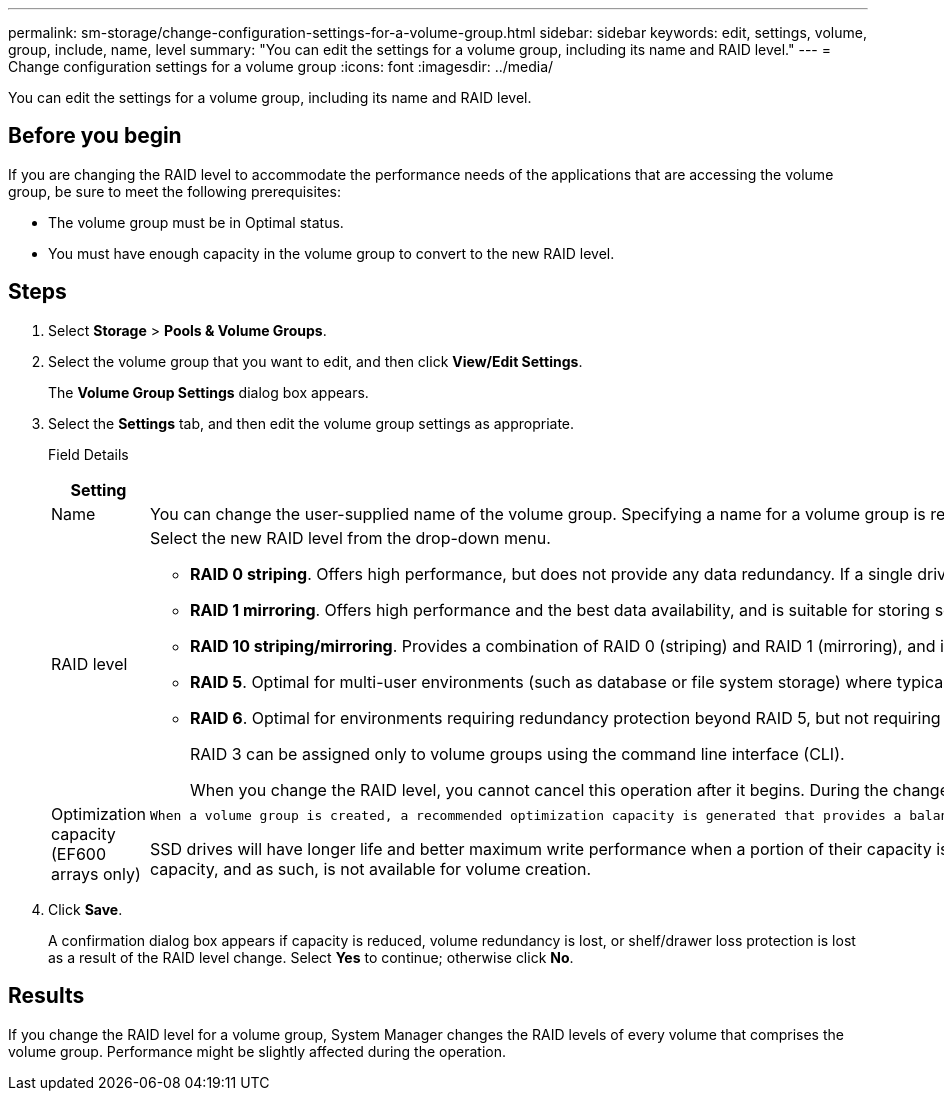 ---
permalink: sm-storage/change-configuration-settings-for-a-volume-group.html
sidebar: sidebar
keywords: edit, settings, volume, group, include, name, level
summary: "You can edit the settings for a volume group, including its name and RAID level."
---
= Change configuration settings for a volume group
:icons: font
:imagesdir: ../media/

[.lead]
You can edit the settings for a volume group, including its name and RAID level.

== Before you begin

If you are changing the RAID level to accommodate the performance needs of the applications that are accessing the volume group, be sure to meet the following prerequisites:

* The volume group must be in Optimal status.
* You must have enough capacity in the volume group to convert to the new RAID level.

== Steps

. Select *Storage* > *Pools & Volume Groups*.
. Select the volume group that you want to edit, and then click *View/Edit Settings*.
+
The *Volume Group Settings* dialog box appears.

. Select the *Settings* tab, and then edit the volume group settings as appropriate.
+
Field Details
+
[cols="2*",options="header"]
|===
| Setting| Description
a|
Name
a|
You can change the user-supplied name of the volume group. Specifying a name for a volume group is required.
a|
RAID level
a|
Select the new RAID level from the drop-down menu.

 ** *RAID 0 striping*. Offers high performance, but does not provide any data redundancy. If a single drive fails in the volume group, all of the associated volumes fail, and all data is lost. A striping RAID group combines two or more drives into one large, logical drive.
 ** *RAID 1 mirroring*. Offers high performance and the best data availability, and is suitable for storing sensitive data on a corporate or personal level. Protects your data by automatically mirroring the contents of one drive to the second drive in the mirrored pair. It provides protection in the event of a single drive failure.
 ** *RAID 10 striping/mirroring*. Provides a combination of RAID 0 (striping) and RAID 1 (mirroring), and is achieved when four or more drives are selected. RAID 10 is suitable for high volume transaction applications, such as a database, that require high performance and fault tolerance.
 ** *RAID 5*. Optimal for multi-user environments (such as database or file system storage) where typical I/O size is small and there is a high proportion of read activity.
 ** *RAID 6*. Optimal for environments requiring redundancy protection beyond RAID 5, but not requiring high write performance.
+
RAID 3 can be assigned only to volume groups using the command line interface (CLI).

+
When you change the RAID level, you cannot cancel this operation after it begins. During the change, your data remains available.
a|
Optimization capacity (EF600 arrays only)
a|
    When a volume group is created, a recommended optimization capacity is generated that provides a balance of available capacity versus performance and drive wear life. You can adjust this balance by moving the slider to the right for better performance and drive wear life at the expense of increased available capacity, or by moving it to the left for increased available capacity at the expense of better performance and drive wear life.

SSD drives will have longer life and better maximum write performance when a portion of their capacity is unallocated. For drives associated with a volume group, unallocated capacity is comprised of a group's free capacity (capacity not used by volumes) and a portion of the usable capacity set aside as additional optimization capacity. The additional optimization capacity ensures a minimum level of optimization capacity by reducing the usable capacity, and as such, is not available for volume creation.

|===

. Click *Save*.
+
A confirmation dialog box appears if capacity is reduced, volume redundancy is lost, or shelf/drawer loss protection is lost as a result of the RAID level change. Select *Yes* to continue; otherwise click *No*.

== Results

If you change the RAID level for a volume group, System Manager changes the RAID levels of every volume that comprises the volume group. Performance might be slightly affected during the operation.
